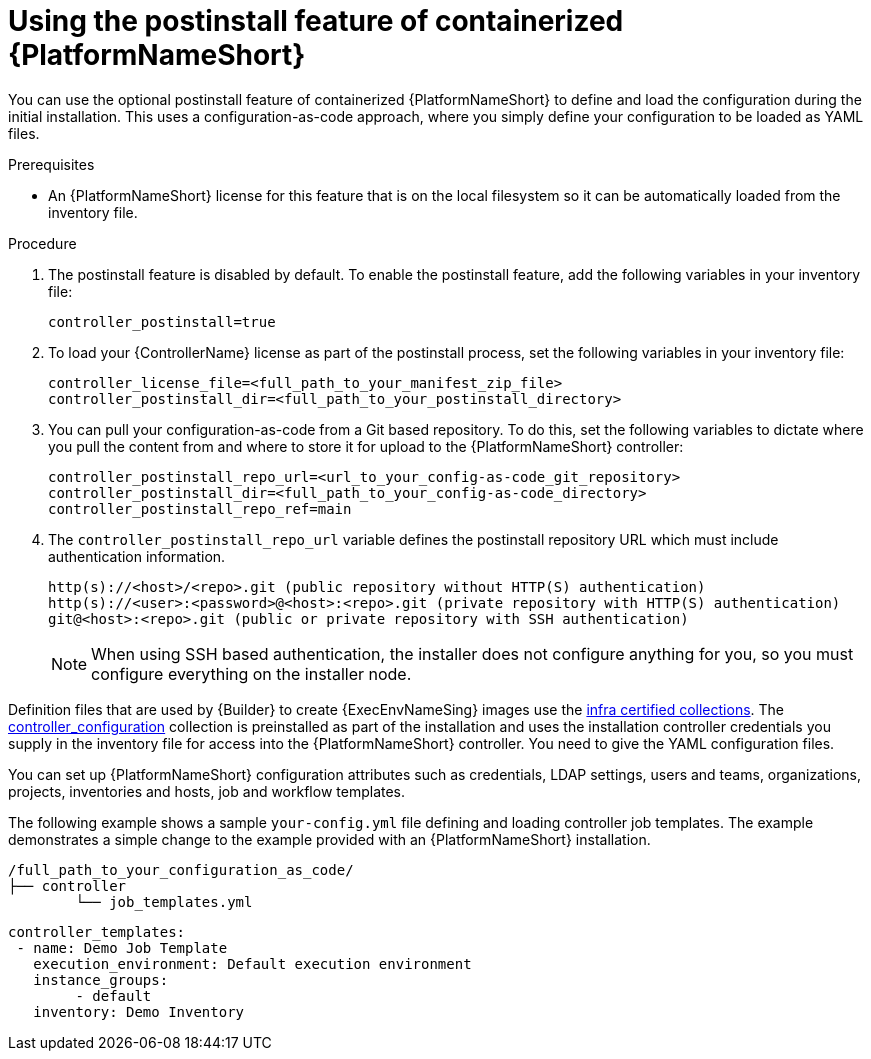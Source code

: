 :_mod-docs-content-type: PROCEDURE

[id="using-postinstall_{context}"]

= Using the postinstall feature of containerized {PlatformNameShort}

[role="_abstract"]

You can use the optional postinstall feature of containerized {PlatformNameShort} to define and load the configuration during the initial installation. This uses a configuration-as-code approach, where you simply define your configuration to be loaded as YAML files. 

.Prerequisites
* An {PlatformNameShort} license for this feature that is on the local filesystem so it can be automatically loaded from the inventory file.


.Procedure
. The postinstall feature is disabled by default. To enable the postinstall feature, add the following variables in your inventory file:
+
----
controller_postinstall=true
----
+
. To load your {ControllerName} license as part of the postinstall process, set the following variables in your inventory file:
+
----
controller_license_file=<full_path_to_your_manifest_zip_file>
controller_postinstall_dir=<full_path_to_your_postinstall_directory>
----
+
. You can pull your configuration-as-code from a Git based repository. To do this, set the following variables to dictate where you pull the content from and where to store it for upload to the {PlatformNameShort} controller:
+
----
controller_postinstall_repo_url=<url_to_your_config-as-code_git_repository>
controller_postinstall_dir=<full_path_to_your_config-as-code_directory>
controller_postinstall_repo_ref=main
----
+
. The `controller_postinstall_repo_url` variable defines the postinstall repository URL which must include authentication information.

+
----
http(s)://<host>/<repo>.git (public repository without HTTP(S) authentication)
http(s)://<user>:<password>@<host>:<repo>.git (private repository with HTTP(S) authentication)
git@<host>:<repo>.git (public or private repository with SSH authentication)
----
+

[NOTE]
====
When using SSH based authentication, the installer does not configure anything for you, so you must configure everything on the installer node.
====

Definition files that are used by {Builder} to create {ExecEnvNameSing} images use the link:https://console.redhat.com/ansible/automation-hub/namespaces/infra/[infra certified collections]. The link:https://console.redhat.com/ansible/automation-hub/repo/validated/infra/controller_configuration/[controller_configuration] collection is preinstalled as part of the installation and uses the installation controller credentials you supply in the inventory file for access into the {PlatformNameShort} controller. You need to give the YAML configuration files. 

You can set up {PlatformNameShort} configuration attributes such as credentials, LDAP settings, users and teams, organizations, projects, inventories and hosts, job and workflow templates.

The following example shows a sample `your-config.yml` file defining and loading controller job templates. The example demonstrates a simple change to the  example provided with an {PlatformNameShort} installation.

----
/full_path_to_your_configuration_as_code/
├── controller
    	└── job_templates.yml
----

----
controller_templates:
 - name: Demo Job Template
   execution_environment: Default execution environment
   instance_groups:
 	- default
   inventory: Demo Inventory
----
